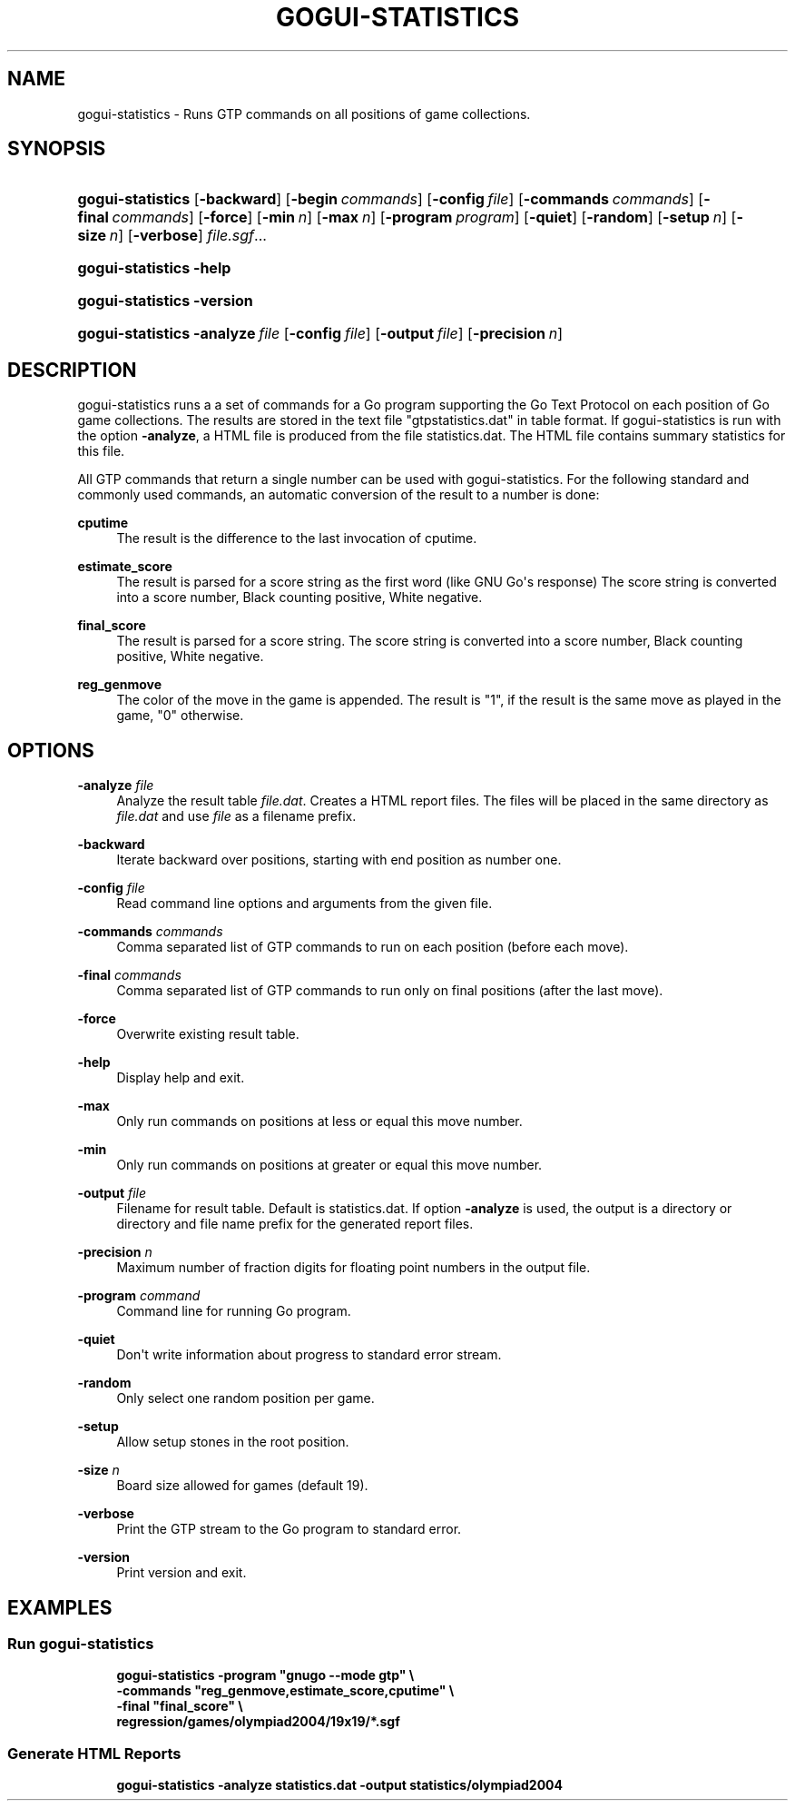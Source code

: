 '\" t
.\"     Title: gogui-statistics
.\"    Author: [FIXME: author] [see http://docbook.sf.net/el/author]
.\" Generator: DocBook XSL Stylesheets v1.76.1 <http://docbook.sf.net/>
.\"      Date: 01/12/2017
.\"    Manual: GoGui Reference
.\"    Source: GoGui 1.4.9
.\"  Language: English
.\"
.TH "GOGUI\-STATISTICS" "1" "01/12/2017" "GoGui 1\&.4\&.9" "GoGui Reference"
.\" -----------------------------------------------------------------
.\" * Define some portability stuff
.\" -----------------------------------------------------------------
.\" ~~~~~~~~~~~~~~~~~~~~~~~~~~~~~~~~~~~~~~~~~~~~~~~~~~~~~~~~~~~~~~~~~
.\" http://bugs.debian.org/507673
.\" http://lists.gnu.org/archive/html/groff/2009-02/msg00013.html
.\" ~~~~~~~~~~~~~~~~~~~~~~~~~~~~~~~~~~~~~~~~~~~~~~~~~~~~~~~~~~~~~~~~~
.ie \n(.g .ds Aq \(aq
.el       .ds Aq '
.\" -----------------------------------------------------------------
.\" * set default formatting
.\" -----------------------------------------------------------------
.\" disable hyphenation
.nh
.\" disable justification (adjust text to left margin only)
.ad l
.\" -----------------------------------------------------------------
.\" * MAIN CONTENT STARTS HERE *
.\" -----------------------------------------------------------------
.SH "NAME"
gogui-statistics \- Runs GTP commands on all positions of game collections\&.
.SH "SYNOPSIS"
.HP \w'\fBgogui\-statistics\fR\ 'u
\fBgogui\-statistics\fR [\fB\-backward\fR] [\fB\-begin\fR\ \fIcommands\fR] [\fB\-config\fR\ \fIfile\fR] [\fB\-commands\fR\ \fIcommands\fR] [\fB\-final\fR\ \fIcommands\fR] [\fB\-force\fR] [\fB\-min\fR\ \fIn\fR] [\fB\-max\fR\ \fIn\fR] [\fB\-program\fR\ \fIprogram\fR] [\fB\-quiet\fR] [\fB\-random\fR] [\fB\-setup\fR\ \fIn\fR] [\fB\-size\fR\ \fIn\fR] [\fB\-verbose\fR] \fIfile\&.sgf\fR...
.HP \w'\fBgogui\-statistics\fR\ 'u
\fBgogui\-statistics\fR \fB\-help\fR
.HP \w'\fBgogui\-statistics\fR\ 'u
\fBgogui\-statistics\fR \fB\-version\fR
.HP \w'\fBgogui\-statistics\fR\ 'u
\fBgogui\-statistics\fR \fB\-analyze\fR\ \fIfile\fR [\fB\-config\fR\ \fIfile\fR] [\fB\-output\fR\ \fIfile\fR] [\fB\-precision\fR\ \fIn\fR]
.SH "DESCRIPTION"
.PP
gogui\-statistics runs a a set of commands for a Go program supporting the Go Text Protocol on each position of Go game collections\&. The results are stored in the text file "gtpstatistics\&.dat" in table format\&. If gogui\-statistics is run with the option
\fB\-analyze\fR, a HTML file is produced from the file statistics\&.dat\&. The HTML file contains summary statistics for this file\&.
.PP
All GTP commands that return a single number can be used with gogui\-statistics\&. For the following standard and commonly used commands, an automatic conversion of the result to a number is done:
.PP
\fBcputime\fR
.RS 4
The result is the difference to the last invocation of cputime\&.
.RE
.PP
\fBestimate_score\fR
.RS 4
The result is parsed for a score string as the first word (like GNU Go\*(Aqs response) The score string is converted into a score number, Black counting positive, White negative\&.
.RE
.PP
\fBfinal_score\fR
.RS 4
The result is parsed for a score string\&. The score string is converted into a score number, Black counting positive, White negative\&.
.RE
.PP
\fBreg_genmove\fR
.RS 4
The color of the move in the game is appended\&. The result is "1", if the result is the same move as played in the game, "0" otherwise\&.
.RE
.SH "OPTIONS"
.PP
\fB\-analyze\fR \fIfile\fR
.RS 4
Analyze the result table
\fIfile\&.dat\fR\&. Creates a HTML report files\&. The files will be placed in the same directory as
\fIfile\&.dat\fR
and use
\fIfile\fR
as a filename prefix\&.
.RE
.PP
\fB\-backward\fR
.RS 4
Iterate backward over positions, starting with end position as number one\&.
.RE
.PP
\fB\-config\fR \fIfile\fR
.RS 4
Read command line options and arguments from the given file\&.
.RE
.PP
\fB\-commands\fR \fIcommands\fR
.RS 4
Comma separated list of GTP commands to run on each position (before each move)\&.
.RE
.PP
\fB\-final\fR \fIcommands\fR
.RS 4
Comma separated list of GTP commands to run only on final positions (after the last move)\&.
.RE
.PP
\fB\-force\fR
.RS 4
Overwrite existing result table\&.
.RE
.PP
\fB\-help\fR
.RS 4
Display help and exit\&.
.RE
.PP
\fB\-max\fR
.RS 4
Only run commands on positions at less or equal this move number\&.
.RE
.PP
\fB\-min\fR
.RS 4
Only run commands on positions at greater or equal this move number\&.
.RE
.PP
\fB\-output\fR \fIfile\fR
.RS 4
Filename for result table\&. Default is
statistics\&.dat\&. If option
\fB\-analyze\fR
is used, the output is a directory or directory and file name prefix for the generated report files\&.
.RE
.PP
\fB\-precision\fR \fIn\fR
.RS 4
Maximum number of fraction digits for floating point numbers in the output file\&.
.RE
.PP
\fB\-program\fR \fIcommand\fR
.RS 4
Command line for running Go program\&.
.RE
.PP
\fB\-quiet\fR
.RS 4
Don\*(Aqt write information about progress to standard error stream\&.
.RE
.PP
\fB\-random\fR
.RS 4
Only select one random position per game\&.
.RE
.PP
\fB\-setup\fR
.RS 4
Allow setup stones in the root position\&.
.RE
.PP
\fB\-size\fR \fIn\fR
.RS 4
Board size allowed for games (default 19)\&.
.RE
.PP
\fB\-verbose\fR
.RS 4
Print the GTP stream to the Go program to standard error\&.
.RE
.PP
\fB\-version\fR
.RS 4
Print version and exit\&.
.RE
.SH "EXAMPLES"
.SS "Run gogui\-statistics"
.PP

.sp
.if n \{\
.RS 4
.\}
.nf
\fB
gogui\-statistics \-program "gnugo \-\-mode gtp" \e
  \-commands "reg_genmove,estimate_score,cputime" \e
  \-final "final_score" \e
  regression/games/olympiad2004/19x19/*\&.sgf
\fR
.fi
.if n \{\
.RE
.\}
.sp
.SS "Generate HTML Reports"
.PP

.sp
.if n \{\
.RS 4
.\}
.nf
\fB
gogui\-statistics \-analyze statistics\&.dat \-output statistics/olympiad2004
\fR
.fi
.if n \{\
.RE
.\}
.PP


